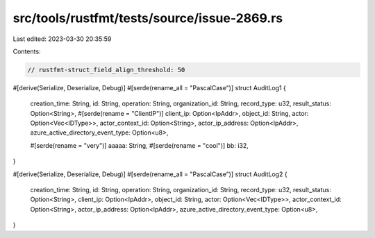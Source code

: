 src/tools/rustfmt/tests/source/issue-2869.rs
============================================

Last edited: 2023-03-30 20:35:59

Contents:

.. code-block:: rs

    // rustfmt-struct_field_align_threshold: 50

#[derive(Serialize, Deserialize, Debug)]
#[serde(rename_all = "PascalCase")]
struct AuditLog1 {
    creation_time: String,
    id: String,
    operation: String,
    organization_id: String,
    record_type: u32,
    result_status: Option<String>,
    #[serde(rename = "ClientIP")]
    client_ip: Option<IpAddr>,
    object_id: String,
    actor: Option<Vec<IDType>>,
    actor_context_id: Option<String>,
    actor_ip_address: Option<IpAddr>,
    azure_active_directory_event_type: Option<u8>,

    #[serde(rename = "very")]
    aaaaa: String,
    #[serde(rename = "cool")]
    bb: i32,
}

#[derive(Serialize, Deserialize, Debug)]
#[serde(rename_all = "PascalCase")]
struct AuditLog2 {
    creation_time: String,
    id: String,
    operation: String,
    organization_id: String,
    record_type: u32,
    result_status: Option<String>,
    client_ip: Option<IpAddr>,
    object_id: String,
    actor: Option<Vec<IDType>>,
    actor_context_id: Option<String>,
    actor_ip_address: Option<IpAddr>,
    azure_active_directory_event_type: Option<u8>,
}


